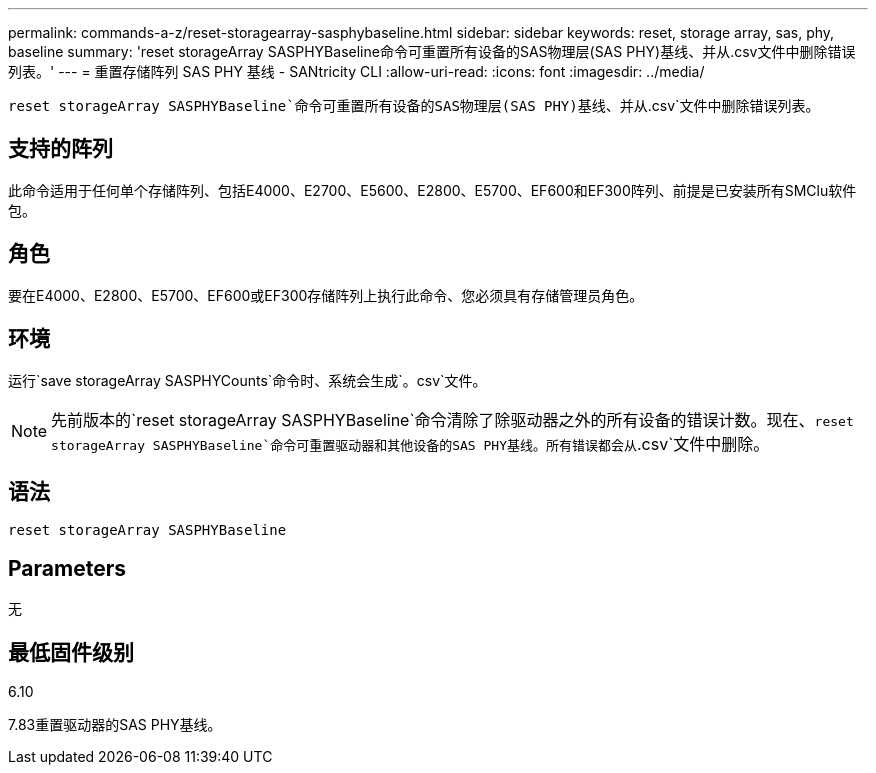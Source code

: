 ---
permalink: commands-a-z/reset-storagearray-sasphybaseline.html 
sidebar: sidebar 
keywords: reset, storage array, sas, phy, baseline 
summary: 'reset storageArray SASPHYBaseline命令可重置所有设备的SAS物理层(SAS PHY)基线、并从.csv文件中删除错误列表。' 
---
= 重置存储阵列 SAS PHY 基线 - SANtricity CLI
:allow-uri-read: 
:icons: font
:imagesdir: ../media/


[role="lead"]
`reset storageArray SASPHYBaseline`命令可重置所有设备的SAS物理层(SAS PHY)基线、并从`.csv`文件中删除错误列表。



== 支持的阵列

此命令适用于任何单个存储阵列、包括E4000、E2700、E5600、E2800、E5700、EF600和EF300阵列、前提是已安装所有SMClu软件包。



== 角色

要在E4000、E2800、E5700、EF600或EF300存储阵列上执行此命令、您必须具有存储管理员角色。



== 环境

运行`save storageArray SASPHYCounts`命令时、系统会生成`。csv`文件。

[NOTE]
====
先前版本的`reset storageArray SASPHYBaseline`命令清除了除驱动器之外的所有设备的错误计数。现在、`reset storageArray SASPHYBaseline`命令可重置驱动器和其他设备的SAS PHY基线。所有错误都会从`.csv`文件中删除。

====


== 语法

[source, cli]
----
reset storageArray SASPHYBaseline
----


== Parameters

无



== 最低固件级别

6.10

7.83重置驱动器的SAS PHY基线。
